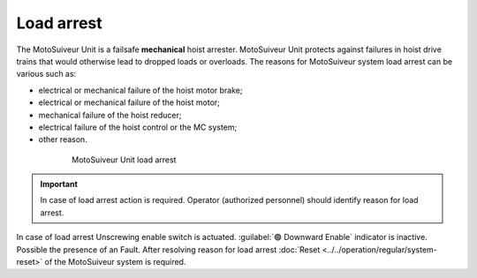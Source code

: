 ============
Load arrest
============

The MotoSuiveur Unit is a failsafe **mechanical** hoist arrester. 
MotoSuiveur Unit protects against failures in hoist drive trains that would otherwise lead to dropped loads or overloads.
The reasons for MotoSuiveur system load arrest can be various such as:

- electrical or mechanical failure of the hoist motor brake;
- electrical or mechanical failure of the hoist motor;
- mechanical failure of the hoist reducer;
- electrical failure of the hoist control or the MC system;
- other reason.


.. _MS load arrest:
.. figure:: ../../_img/Load-arrest/load-arrest.JPG
	:figwidth: 600 px
	:align: center

	MotoSuiveur Unit load arrest

.. important::             
    In case of load arrest action is required. Operator (authorized personnel) should identify reason for load arrest.

In case of load arrest Unscrewing enable switch is actuated. :guilabel:`🟢 Downward Enable` indicator is inactive. Possible the presence of an Fault.
After resolving reason for load arrest :doc:`Reset <../../operation/regular/system-reset>` of the MotoSuiveur system is required.
